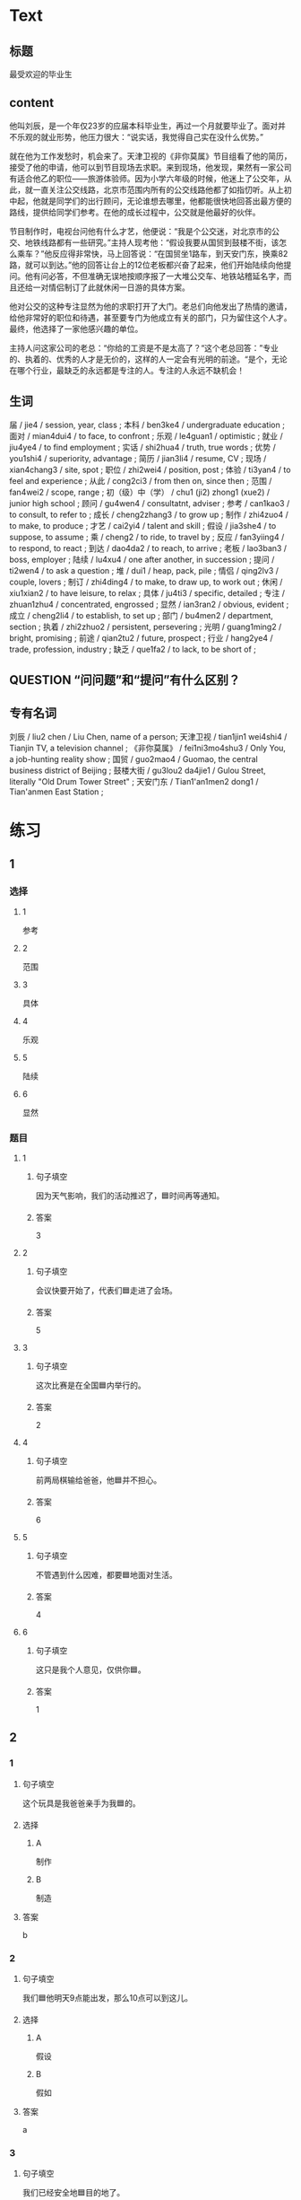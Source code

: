 * Text

** 标题

最受欢迎的毕业生

** content

他叫刘辰，是一个年仅23岁的应届本科毕业生，再过一个月就要毕业了。面对并不乐观的就业形势，他压力很大：“说实话，我觉得自己实在没什么优势。”

就在他为工作发愁时，机会来了。天津卫视的《非你莫属》节目组看了他的简历，接受了他的申请，他可以到节目现场去求职。来到现场，他发现，果然有一家公司有适合他乙的职位——旅游体验师。因为小学六年级的时候，他迷上了公交年，从此，就一直关注公交线路，北京市范围内所有的公交线路他都了如指忉听。从上初中起，他就是同学们的出行顾问，无论谁想去哪里，他都能很快地回荅出最方便的路线，提供给同学们参考。在他的成长过程中，公交就是他最好的伙伴。

节目制作时，电视台问他有什么才艺，他便说：“我是个公交迷，对北京市的公交、地铁线路都有一些研究。”主持人现考他：“假设我要从国贸到鼓楼不街，该怎么乘车？”他反应得非常快，马上回答说：“在国贸坐1路车，到天安门东，换乘82路，就可以到达。”他的回答让台上的12位老板都兴奋了起来，他们开始陆续向他提问。他有问必答，不但准确无误地按顺序报了一大堆公交车、地铁站稽延名字，而且还给一对情侣制订了此就休闲一日游的具体方案。

他对公交的这种专注显然为他的求职打开了大门。老总们向他发出了热情的邀请，给他非常好的职位和待遇，甚至要专门为他成立有关的部门，只为留住这个人才。最终，他选择了一家他感兴趣的单位。

主持人问这家公司的老总：“你给的工资是不是太高了？“这个老总回答：”专业的、执着的、优秀的人才是无价的，这样的人一定会有光明的前途。“是个，无论在哪个行业，最缺乏的永远都是专注的人。专注的人永远不缺机会！

** 生词

届 / jie4 / session, year, class ;
本科 / ben3ke4 / undergraduate education ;
面对 / mian4dui4 / to face, to confront ;
乐观 / le4guan1 / optimistic ;
就业 / jiu4ye4 / to find employment ;
实话 / shi2hua4 / truth, true words ;
优势 / you1shi4 / superiority, advantage ;
简历 / jian3li4 / resume, CV ;
现场 / xian4chang3 / site, spot ;
职位 / zhi2wei4 / position, post ;
体验 / ti3yan4 / to feel and experience ;
从此 / cong2ci3 / from then on, since then ;
范围 / fan4wei2 / scope, range ;
初（级）中（学） / chu1 (ji2) zhong1 (xue2) / junior high school ;
顾问 / gu4wen4 / consultatnt, adviser ;
参考 / can1kao3 / to consult, to refer to ;
成长 / cheng2zhang3 / to grow up ;
制作 / zhi4zuo4 / to make, to produce ;
才艺 / cai2yi4 / talent and skill ;
假设 / jia3she4 / to suppose, to assume ;
乘 / cheng2 / to ride, to travel by ;
反应 / fan3yiing4 / to respond, to react ;
到达 / dao4da2 / to reach, to arrive ;
老板 / lao3ban3 / boss, employer ;
陆续 / lu4xu4 / one after another, in succession ;
提问 / ti2wen4 / to ask a question ;
堆 / dui1 / heap, pack, pile ;
情侣 / qing2lv3 / couple, lovers ;
制订 / zhi4ding4 / to make, to draw up, to work out ;
休闲 / xiu1xian2 / to have leisure, to relax ;
具体 / ju4ti3 / specific, detailed ;
专注 / zhuan1zhu4 / concentrated, engrossed ;
显然 / ian3ran2 / obvious, evident ;
成立 / cheng2li4 / to establish, to set up ;
部门 / bu4men2 / department, section ;
执着 / zhi2zhuo2 / persistent, persevering ;
光明 / guang1ming2 / bright, promising ;
前途 / qian2tu2 / future, prospect ;
行业 / hang2ye4 / trade, profession, industry ;
缺乏 / que1fa2 / to lack, to be short of ;

** QUESTION “问问题”和“提问”有什么区别？
:PROPERTIES:
:CREATED: [2022-08-27 17:03:09 -05]
:END:
:LOGBOOK:
- State "QUESTION"   from              [2022-08-27 Sat 17:03]
:END:


** 专有名词

刘辰 / liu2 chen / Liu Chen, name of a person;
天津卫视 / tian1jin1 wei4shi4 / Tianjin TV, a television channel ;
《非你莫属》 / fei1ni3mo4shu3 / Only You, a job-hunting reality show ;
国贸 / guo2mao4 / Guomao, the central business district of Beijing ;
鼓楼大街 / gu3lou2 da4jie1 / Gulou Street, literally "Old Drum Tower Street" ;
天安门东 / Tian1'an1men2 dong1 / Tian'anmen East Station ;
* 练习

** 1
:PROPERTIES:
:ID: 3961ec68-df42-4189-9d92-3d4f313f0759
:END:

*** 选择

**** 1

参考

**** 2

范围

**** 3

具体

**** 4

乐观

**** 5

陆续

**** 6

显然

*** 题目

**** 1

***** 句子填空

因为天气影响，我们的活动推迟了，🟦时间再等通知。

***** 答案

3

**** 2

***** 句子填空

会议快要开始了，代表们🟦走进了会场。

***** 答案

5

**** 3

***** 句子填空

这次比赛是在全国🟦内举行的。

***** 答案

2

**** 4

***** 句子填空

前两局棋输给爸爸，他🟦并不担心。

***** 答案

6

**** 5

***** 句子填空

不管遇到什么因难，都要🟦地面对生活。

***** 答案

4

**** 6

***** 句子填空

这只是我个人意见，仅供你🟦。

***** 答案

1

** 2

*** 1
:PROPERTIES:
:ID: e30cb561-7d87-4865-960f-fdc251fe8272
:END:

**** 句子填空

这个玩具是我爸爸亲手为我🟦的。

**** 选择

***** A

制作

***** B

制造

**** 答案

b

*** 2
:PROPERTIES:
:ID: cdd4c9c9-5dea-4483-9c72-bfd0c7814af3
:END:

**** 句子填空

我们🟦他明天9点能出发，那么10点可以到这儿。

**** 选择

***** A

假设

***** B

假如

**** 答案

a

*** 3
:PROPERTIES:
:ID: 0ce0bee1-0fac-4aea-a14f-89ca064219e7
:END:

**** 句子填空

我们已经安全地🟦目的地了。

**** 选择

***** A

达到

***** B

到达

**** 答案

b

*** 4
:PROPERTIES:
:ID: e8e2d8f6-5a53-40eb-9363-78f9da91bae1
:END:

**** 句子填空

来我们么司工作，你的前途一片🟦！

**** 选择

***** A

光明

***** B

明亮

**** 答案

a

** 3
:PROPERTIES:
:NOTETYPE: ed35c1fb-b432-43d3-a739-afb09745f93f
:END:

*** 1

**** 1

***** 词语

一届

***** 答案



**** 2

***** 词语

一堆

***** 答案



**** 3

***** 词语

一份

***** 答案



**** 4

***** 词语

一种

***** 答案



*** 2

**** 1

***** 词语

失去

***** 答案



**** 2

***** 词语

制定

***** 答案



**** 3

***** 词语

缺乏

***** 答案



**** 4

***** 词语

成立

***** 答案





* 扩展

** 词语

*** 1

**** 话题

职业

**** 词语

模特
会计
秘书
农民
工程师
工人
员工

*** 2

**** 话题

求职

**** 词语

人事
报到
失业
手续
待遇
兼职
简历

** 题

*** 1

**** 句子

你女儿的身材这么好，可以去当个🟨。

**** 答案



*** 2

**** 句子

我要考注册🟨师，报了个辅导班，每周末都要上课。

**** 答案



*** 3

**** 句子

平时的上课，周末我会到一个么司去做🟨。

**** 答案



*** 4

**** 句子

我们决定录用你，请你下周一到🟨部办理🟨手续。

**** 答案


* 注释
** （三）词语辨析
*** 反应——反映
**** 做一做
***** 1
****** 句子
那两只羊看见青草后是什么[[gap]]？
****** 答案
******* 1
******** 反应
1
******** 反映
0
***** 2
****** 句子
他这么做，[[gap]]出他的思想还不太成熟。
****** 答案
******* 1
******** 反应
0
******** 反映
1
***** 3
****** 句子
他脑子[[gap]]得很快，马上找到了问题的关键。
****** 答案
******* 1
******** 反应
1
******** 反映
0
***** 4
****** 句子
小王，大家[[gap]]你最近常迟到。家里有什么问题吗？
****** 答案
******* 1
******** 反应
0
******** 反映
1
